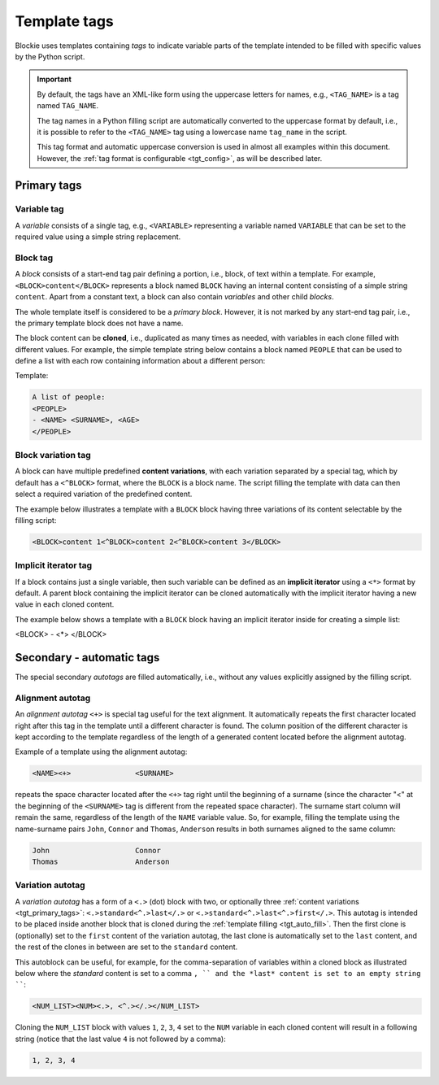 ###################################################################################################
Template tags
###################################################################################################

Blockie uses templates containing *tags* to indicate variable parts of the template intended to
be filled with specific values by the Python script.

.. important::
    
    By default, the tags have an XML-like form using the uppercase letters for names, e.g.,
    ``<TAG_NAME>`` is a tag named ``TAG_NAME``.

    The tag names in a Python filling script are automatically converted to the uppercase format
    by default, i.e., it is possible to refer to the ``<TAG_NAME>`` tag using a lowercase name
    ``tag_name`` in the script.

    This tag format and automatic uppercase conversion is used in almost all examples within this
    document. However, the :ref:`tag format is configurable <tgt_config>`, as will be described
    later.


.. _tgt_primary_tags:

***************************************************************************************************
Primary tags
***************************************************************************************************

Variable tag
===================================================================================================

A *variable* consists of a single tag, e.g., ``<VARIABLE>`` representing a variable named
``VARIABLE`` that can be set to the required value using a simple string replacement.


Block tag
===================================================================================================

A *block* consists of a start-end tag pair defining a portion, i.e., block, of text within a
template. For example, ``<BLOCK>content</BLOCK>`` represents a block  named ``BLOCK`` having an
internal content consisting of a simple string ``content``. Apart from a constant text, a block
can also contain *variables* and other child *blocks*.

The whole template itself is considered to be a *primary block*. However, it is not marked by any
start-end tag pair, i.e., the primary template block does not have a name.

The block content can be **cloned**, i.e., duplicated as many times as needed, with variables in
each clone filled with different values. For example, the simple template string below contains
a block named ``PEOPLE`` that can be used to define a list with each row containing information
about a different person:

Template:

.. code-block:: text

    A list of people:
    <PEOPLE>
    - <NAME> <SURNAME>, <AGE>
    </PEOPLE>

.. seealso::
    The description of filling the template with values is :ref:`described later
    <tgt_auto_fill_basic>` after the description of all types of tags.


.. _tgt_primary_tags_content_vari:

Block variation tag
===================================================================================================

A block can have multiple predefined **content variations**, with each variation separated by
a special tag, which by default has a ``<^BLOCK>`` format, where the ``BLOCK`` is a block name.
The script filling the template with data can then select a required variation of the predefined
content.

The example below illustrates a template with a ``BLOCK`` block having three variations of its
content selectable by the filling script:

.. code-block:: text

    <BLOCK>content 1<^BLOCK>content 2<^BLOCK>content 3</BLOCK>


.. _tgt_primary_tags_implicit_iter:

Implicit iterator tag
===================================================================================================

If a block contains just a single variable, then such variable can be defined as an **implicit
iterator** using a ``<*>`` format by default. A parent block containing the implicit iterator
can be cloned automatically with the implicit iterator having a new value in each cloned content.

The example below shows a template with a ``BLOCK`` block having an implicit iterator inside for
creating a simple list:

<BLOCK>
- <*>
</BLOCK>

.. seealso::
    See the details of :ref:`setting an implicit iterator value <tgt_setting_implicit_iter>`
    described later.


.. _tgt_auto_tags:

***************************************************************************************************
Secondary - automatic tags
***************************************************************************************************

The special secondary *autotags* are filled automatically, i.e., without any values explicitly
assigned by the filling script.


Alignment autotag
===================================================================================================

An *alignment autotag* ``<+>`` is special tag useful for the text alignment. It automatically
repeats the first character located right after this tag in the template until a different
character is found. The column position of the different character is kept according to the
template regardless of the length of a generated content located before the alignment autotag.

Example of a template using the alignment autotag:

.. code-block:: text

    <NAME><+>               <SURNAME>

repeats the space character located after the ``<+>`` tag right until the beginning of a surname
(since the character "<" at the beginning of the ``<SURNAME>`` tag is different from the repeated
space character). The surname start column will remain the same, regardless of the length of the
``NAME`` variable value. So, for example, filling the template using the name-surname pairs
``John``, ``Connor`` and ``Thomas``, ``Anderson`` results in both surnames aligned to the same
column:

.. code-block:: text

    John                    Connor
    Thomas                  Anderson


Variation autotag
===================================================================================================

A *variation autotag* has a form of a ``<.>`` (dot) block with two, or optionally three
:ref:`content variations <tgt_primary_tags>`: ``<.>standard<^.>last</.>`` or
``<.>standard<^.>last<^.>first</.>``. This autotag is intended to be placed inside another
block that is cloned during the :ref:`template filling <tgt_auto_fill>`. Then the first
clone is (optionally) set to the ``first`` content of the variation autotag, the last clone is
automatically set to the ``last`` content, and the rest of the clones in between are set to
the ``standard`` content.

This autoblock can be useful, for example, for the comma-separation of variables within a
cloned block as illustrated below where the *standard* content is set to a comma ``, ``
and the *last* content is set to an empty string ````:

.. code-block:: text

    <NUM_LIST><NUM><.>, <^.></.></NUM_LIST>

Cloning the ``NUM_LIST`` block with values ``1``, ``2``, ``3``, ``4`` set to the ``NUM``
variable in each cloned content will result in a following string (notice that the last
value ``4`` is not followed by a comma):

.. code-block:: text

    1, 2, 3, 4

.. seealso::
    See the :ref:`code example <tgt_auto_fill_basic_example>` using both of the automatic tags.
